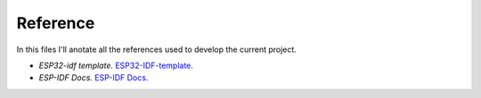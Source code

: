 **Reference**
=============

In this files I'll anotate all the references used to develop the current project.

* *ESP32-idf template.* `ESP32-IDF-template.`_
* *ESP-IDF Docs.* `ESP-IDF Docs.`_

.. _ESP32-IDF-template.: https://github.com/espressif/esp-idf-template
.. _ESP-IDF Docs.: http://esp-idf.readthedocs.io/